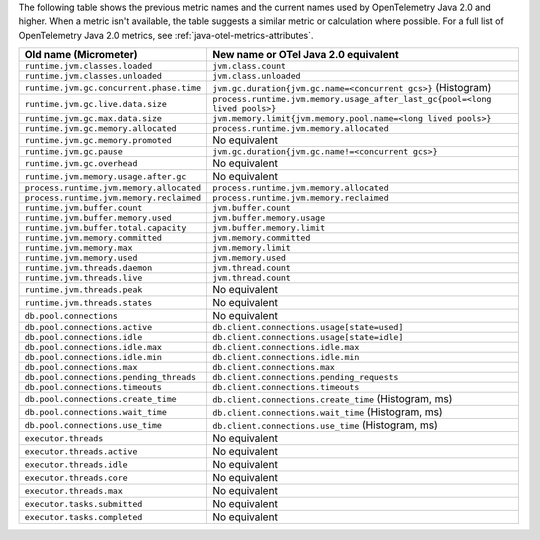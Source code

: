 The following table shows the previous metric names and the current names used by OpenTelemetry Java 2.0 and higher. When a metric isn't available, the table suggests a similar metric or calculation where possible. For a full list of OpenTelemetry Java 2.0 metrics, see :ref:`java-otel-metrics-attributes`.

.. list-table::
  :header-rows: 1
  :width: 100%
  :widths: 30 70
  
  * - Old name (Micrometer)
    - New name or OTel Java 2.0 equivalent
  * - ``runtime.jvm.classes.loaded``
    - ``jvm.class.count``
  * - ``runtime.jvm.classes.unloaded``
    - ``jvm.class.unloaded``
  * - ``runtime.jvm.gc.concurrent.phase.time``
    - ``jvm.gc.duration{jvm.gc.name=<concurrent gcs>}`` (Histogram)
  * - ``runtime.jvm.gc.live.data.size``
    - ``process.runtime.jvm.memory.usage_after_last_gc{pool=<long lived pools>}``
  * - ``runtime.jvm.gc.max.data.size``
    - ``jvm.memory.limit{jvm.memory.pool.name=<long lived pools>}``
  * - ``runtime.jvm.gc.memory.allocated``
    - ``process.runtime.jvm.memory.allocated``
  * - ``runtime.jvm.gc.memory.promoted``
    - No equivalent
  * - ``runtime.jvm.gc.pause``
    - ``jvm.gc.duration{jvm.gc.name!=<concurrent gcs>}``
  * - ``runtime.jvm.gc.overhead``
    - No equivalent
  * - ``runtime.jvm.memory.usage.after.gc``
    - No equivalent
  * - ``process.runtime.jvm.memory.allocated``
    - ``process.runtime.jvm.memory.allocated``
  * - ``process.runtime.jvm.memory.reclaimed``
    - ``process.runtime.jvm.memory.reclaimed``
  * - ``runtime.jvm.buffer.count``
    - ``jvm.buffer.count``
  * - ``runtime.jvm.buffer.memory.used``
    - ``jvm.buffer.memory.usage``
  * - ``runtime.jvm.buffer.total.capacity``
    - ``jvm.buffer.memory.limit``
  * - ``runtime.jvm.memory.committed``
    - ``jvm.memory.committed``
  * - ``runtime.jvm.memory.max``
    - ``jvm.memory.limit``
  * - ``runtime.jvm.memory.used``
    - ``jvm.memory.used``
  * - ``runtime.jvm.threads.daemon``
    - ``jvm.thread.count``
  * - ``runtime.jvm.threads.live``
    - ``jvm.thread.count``
  * - ``runtime.jvm.threads.peak``
    - No equivalent
  * - ``runtime.jvm.threads.states``
    - No equivalent
  * - ``db.pool.connections``
    - No equivalent
  * - ``db.pool.connections.active``
    - ``db.client.connections.usage[state=used]``
  * - ``db.pool.connections.idle``
    - ``db.client.connections.usage[state=idle]``
  * - ``db.pool.connections.idle.max``
    - ``db.client.connections.idle.max``
  * - ``db.pool.connections.idle.min``
    - ``db.client.connections.idle.min``
  * - ``db.pool.connections.max``
    - ``db.client.connections.max``
  * - ``db.pool.connections.pending_threads``
    - ``db.client.connections.pending_requests``
  * - ``db.pool.connections.timeouts``
    - ``db.client.connections.timeouts``
  * - ``db.pool.connections.create_time``
    - ``db.client.connections.create_time`` (Histogram, ms)
  * - ``db.pool.connections.wait_time``
    - ``db.client.connections.wait_time`` (Histogram, ms)
  * - ``db.pool.connections.use_time``
    - ``db.client.connections.use_time`` (Histogram, ms)
  * - ``executor.threads``
    - No equivalent
  * - ``executor.threads.active``
    - No equivalent
  * - ``executor.threads.idle``
    - No equivalent
  * - ``executor.threads.core``
    - No equivalent
  * - ``executor.threads.max``
    - No equivalent
  * - ``executor.tasks.submitted``
    - No equivalent
  * - ``executor.tasks.completed``
    - No equivalent
